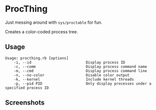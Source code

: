 * ProcThing

  Just messing around with =sys/proctable= for fun.

  Creates a color-coded process tree.

** Usage
   #+begin_src shell
   Usage: procthing.rb [options]
       -i, --id                         Display process ID
       -c, --comm                       Display process command name
       -m, --cmd                        Display process command line
       -n, --no-color                   Disable color output
       -k, --kernel                     Include kernel threads
       -p, --pid PID                    Only display processes under a specified process ID
   #+end_src

** Screenshots
   [[file:screenshots.png]]
